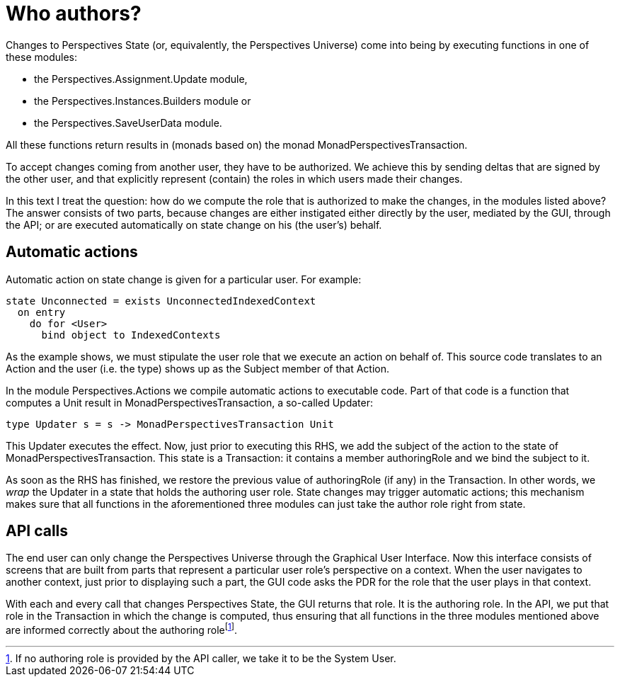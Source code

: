 [desc="The Perspectives Universe would be static, but for the changes made to it by the end users. All of these changes are tracked and annotated with their author. In this text we discuss how we compute the authoring role."]
= Who authors?

Changes to Perspectives State (or, equivalently, the Perspectives Universe) come into being by executing functions in one of these modules:

* the Perspectives.Assignment.Update module,
* the Perspectives.Instances.Builders module or
* the Perspectives.SaveUserData module.

All these functions return results in (monads based on) the monad MonadPerspectivesTransaction.

To accept changes coming from another user, they have to be authorized. We achieve this by sending deltas that are signed by the other user, and that explicitly represent (contain) the roles in which users made their changes.

In this text I treat the question: how do we compute the role that is authorized to make the changes, in the modules listed above? The answer consists of two parts, because changes are either instigated either directly by the user, mediated by the GUI, through the API; or are executed automatically on state change on his (the user’s) behalf.

== Automatic actions

Automatic action on state change is given for a particular user. For example:

[code]
----
state Unconnected = exists UnconnectedIndexedContext
  on entry
    do for <User>
      bind object to IndexedContexts
----

As the example shows, we must stipulate the user role that we execute an action on behalf of. This source code translates to an Action and the user (i.e. the type) shows up as the Subject member of that Action.

In the module Perspectives.Actions we compile automatic actions to executable code. Part of that code is a function that computes a Unit result in MonadPerspectivesTransaction, a so-called Updater:

[code]
----
type Updater s = s -> MonadPerspectivesTransaction Unit
----

This Updater executes the effect. Now, just prior to executing this RHS, we add the subject of the action to the state of MonadPerspectivesTransaction. This state is a Transaction: it contains a member authoringRole and we bind the subject to it.

As soon as the RHS has finished, we restore the previous value of authoringRole (if any) in the Transaction. In other words, we _wrap_ the Updater in a state that holds the authoring user role. State changes may trigger automatic actions; this mechanism makes sure that all functions in the aforementioned three modules can just take the author role right from state.

== API calls

The end user can only change the Perspectives Universe through the Graphical User Interface. Now this interface consists of screens that are built from parts that represent a particular user role’s perspective on a context. When the user navigates to another context, just prior to displaying such a part, the GUI code asks the PDR for the role that the user plays in that context.

With each and every call that changes Perspectives State, the GUI returns that role. It is the authoring role. In the API, we put that role in the Transaction in which the change is computed, thus ensuring that all functions in the three modules mentioned above are informed correctly about the authoring rolefootnote:[If no authoring role is provided by the API caller, we take it to be the System User.].
